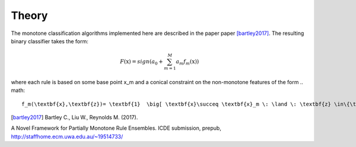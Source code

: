 
Theory
========================

The monotone classification algorithms implemented here are described in the paper paper [bartley2017]_. The resulting binary classifier takes the form:

.. math::
    F(\textbf{x})=sign(a_0 + \sum_{m=1}^{M}a_m f_m(\textbf{x}))

where each rule is based on some base point x_m and a conical constraint on the non-monotone features of the form
.. math::
    f_m(\textbf{x},\textbf{z})= \textbf{1}  \big[ \textbf{x}\succeq \textbf{x}_m \: \land \: \textbf{z} \in\{\textbf{z} \mid  \textbf{w}_m^T\Delta\textbf{z} \le \textbf{v}_m^T\Delta\textbf{x}  \} \big]




.. [bartley2017] Bartley C., Liu W., Reynolds M. (2017). 
A Novel Framework for Partially Monotone Rule
Ensembles. ICDE submission, prepub, http://staffhome.ecm.uwa.edu.au/~19514733/

